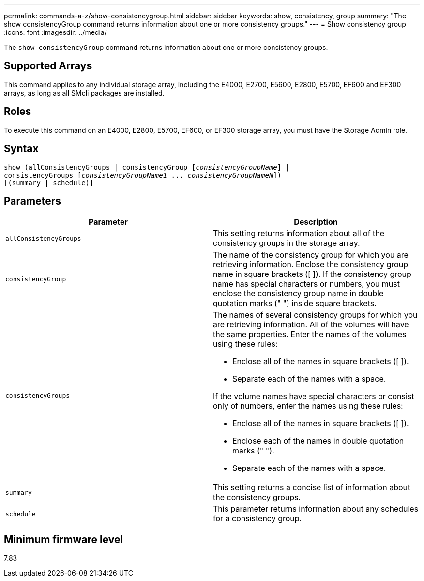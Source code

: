 ---
permalink: commands-a-z/show-consistencygroup.html
sidebar: sidebar
keywords: show, consistency, group
summary: "The show consistencyGroup command returns information about one or more consistency groups."
---
= Show consistency group
:icons: font
:imagesdir: ../media/

[.lead]
The `show consistencyGroup` command returns information about one or more consistency groups.

== Supported Arrays

This command applies to any individual storage array, including the E4000, E2700, E5600, E2800, E5700, EF600 and EF300 arrays, as long as all SMcli packages are installed.

== Roles

To execute this command on an E4000, E2800, E5700, EF600, or EF300 storage array, you must have the Storage Admin role.

== Syntax
[subs=+macros]
[source,cli]
----
show (allConsistencyGroups | consistencyGroup pass:quotes[[_consistencyGroupName_]] |
consistencyGroups pass:quotes[[_consistencyGroupName1_ ... _consistencyGroupNameN_]])
[(summary | schedule)]
----

== Parameters

[cols="2*",options="header"]
|===
| Parameter| Description
a|
`allConsistencyGroups`
a|
This setting returns information about all of the consistency groups in the storage array.

a|
`consistencyGroup`
a|
The name of the consistency group for which you are retrieving information. Enclose the consistency group name in square brackets ([ ]). If the consistency group name has special characters or numbers, you must enclose the consistency group name in double quotation marks (" ") inside square brackets.

a|
`consistencyGroups`
a|
The names of several consistency groups for which you are retrieving information. All of the volumes will have the same properties. Enter the names of the volumes using these rules:

* Enclose all of the names in square brackets ([ ]).
* Separate each of the names with a space.

If the volume names have special characters or consist only of numbers, enter the names using these rules:

* Enclose all of the names in square brackets ([ ]).
* Enclose each of the names in double quotation marks (" ").
* Separate each of the names with a space.

a|
`summary`
a|
This setting returns a concise list of information about the consistency groups.

a|
`schedule`
a|
This parameter returns information about any schedules for a consistency group.

|===

== Minimum firmware level

7.83

